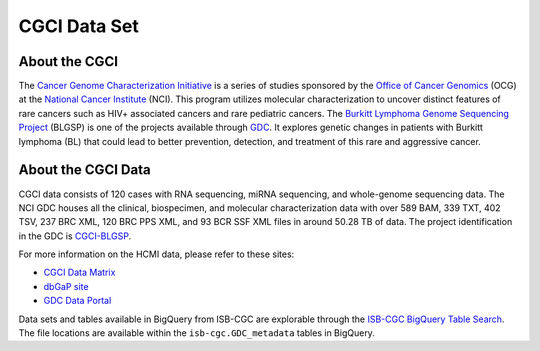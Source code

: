**************
CGCI Data Set
**************

About the CGCI
---------------

The `Cancer Genome Characterization Initiative <https://ocg.cancer.gov/programs/cgci>`_ is a series of studies sponsored by the `Office of Cancer Genomics <https://ocg.cancer.gov/>`_ (OCG) at the `National Cancer Institute <https://www.cancer.gov/>`_ (NCI). This program utilizes molecular characterization to uncover distinct features of rare cancers such as HIV+ associated cancers and rare pediatric cancers. The `Burkitt Lymphoma Genome Sequencing Project <https://ocg.cancer.gov/programs/cgci/projects/burkitt-lymphoma>`_ (BLGSP) is one of the projects available through `GDC <https://portal.gdc.cancer.gov>`_. It explores genetic changes in patients with Burkitt lymphoma (BL) that could lead to better prevention, detection, and treatment of this rare and aggressive cancer.

About the CGCI Data
--------------------

CGCI data consists of 120 cases with RNA sequencing, miRNA sequencing, and whole-genome sequencing data. The NCI GDC houses all the clinical, biospecimen, and molecular characterization data with over 589 BAM, 339 TXT, 402 TSV, 237 BRC XML, 120 BRC PPS XML, and 93 BCR SSF XML files in around 50.28 TB of data. The project identification in the GDC is `CGCI-BLGSP <https://portal.gdc.cancer.gov/projects/CGCI-BLGSP>`_.

For more information on the HCMI data, please refer to these sites:

- `CGCI Data Matrix <https://ocg.cancer.gov/programs/cgci/data-matrix>`_
- `dbGaP site <https://www.ncbi.nlm.nih.gov/projects/gap/cgi-bin/study.cgi?study_id=phs000235.v14.p2>`_
- `GDC Data Portal <https://portal.gdc.cancer.gov/projects?filters=%7B%22op%22%3A%22and%22%2C%22content%22%3A%5B%7B%22op%22%3A%22in%22%2C%22content%22%3A%7B%22field%22%3A%22projects.program.name%22%2C%22value%22%3A%5B%22CGCI%22%5D%7D%7D%5D%7D>`_

Data sets and tables available in BigQuery from ISB-CGC are explorable through the `ISB-CGC BigQuery Table Search <https://isb-cgc.appspot.com/bq_meta_search/>`_. The file locations are available within the ``isb-cgc.GDC_metadata`` tables in BigQuery.
